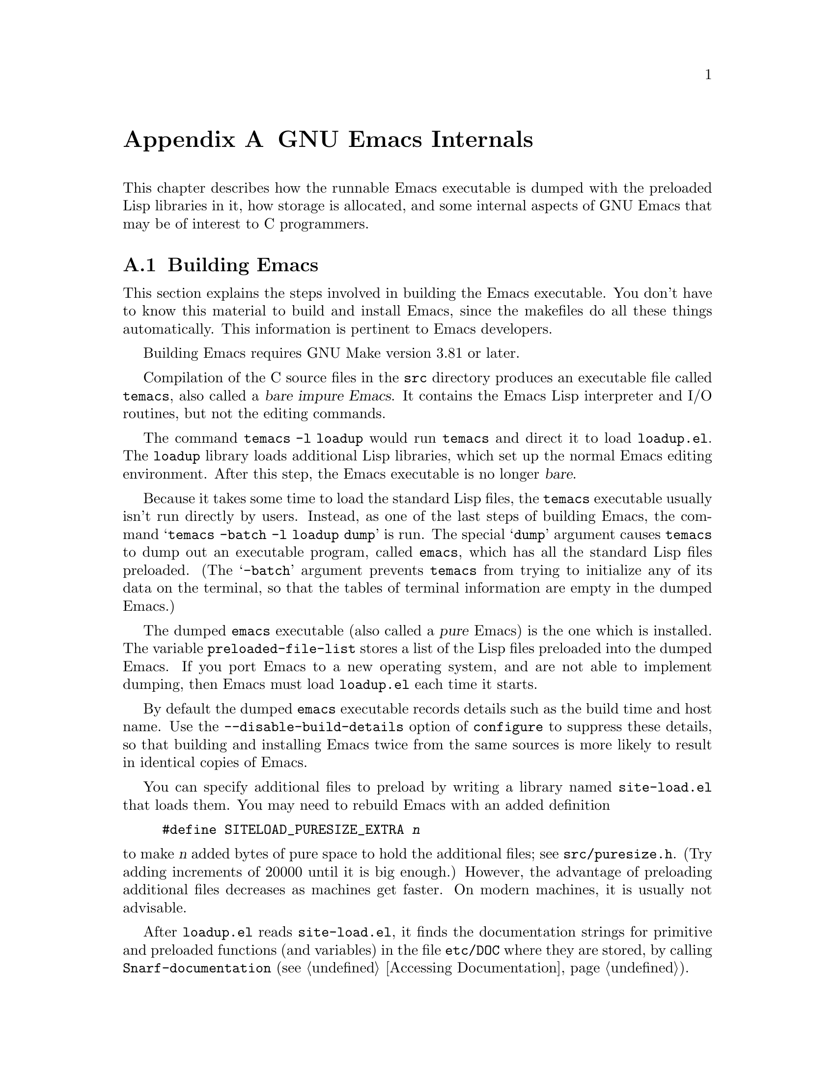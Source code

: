 @c -*-texinfo-*-
@c This is part of the GNU Emacs Lisp Reference Manual.
@c Copyright (C) 1990-1993, 1998-1999, 2001-2018 Free Software
@c Foundation, Inc.
@c See the file elisp.texi for copying conditions.
@node GNU Emacs Internals
@appendix GNU Emacs Internals

This chapter describes how the runnable Emacs executable is dumped with
the preloaded Lisp libraries in it, how storage is allocated, and some
internal aspects of GNU Emacs that may be of interest to C programmers.

@menu
* Building Emacs::      How the dumped Emacs is made.
* Pure Storage::        Kludge to make preloaded Lisp functions shareable.
* Garbage Collection::  Reclaiming space for Lisp objects no longer used.
* Stack-allocated Objects::    Temporary conses and strings on C stack.
* Memory Usage::        Info about total size of Lisp objects made so far.
* C Dialect::           What C variant Emacs is written in.
* Writing Emacs Primitives::   Writing C code for Emacs.
* Object Internals::    Data formats of buffers, windows, processes.
* C Integer Types::     How C integer types are used inside Emacs.
@end menu

@node Building Emacs
@section Building Emacs
@cindex building Emacs
@pindex temacs

  This section explains the steps involved in building the Emacs
executable.  You don't have to know this material to build and install
Emacs, since the makefiles do all these things automatically.  This
information is pertinent to Emacs developers.

  Building Emacs requires GNU Make version 3.81 or later.

  Compilation of the C source files in the @file{src} directory
produces an executable file called @file{temacs}, also called a
@dfn{bare impure Emacs}.  It contains the Emacs Lisp interpreter and
I/O routines, but not the editing commands.

@cindex @file{loadup.el}
  The command @w{@command{temacs -l loadup}} would run @file{temacs}
and direct it to load @file{loadup.el}.  The @code{loadup} library
loads additional Lisp libraries, which set up the normal Emacs editing
environment.  After this step, the Emacs executable is no longer
@dfn{bare}.

@cindex dumping Emacs
  Because it takes some time to load the standard Lisp files, the
@file{temacs} executable usually isn't run directly by users.
Instead, as one of the last steps of building Emacs, the command
@samp{temacs -batch -l loadup dump} is run.  The special @samp{dump}
argument causes @command{temacs} to dump out an executable program,
called @file{emacs}, which has all the standard Lisp files preloaded.
(The @samp{-batch} argument prevents @file{temacs} from trying to
initialize any of its data on the terminal, so that the tables of
terminal information are empty in the dumped Emacs.)

@cindex preloaded Lisp files
@vindex preloaded-file-list
  The dumped @file{emacs} executable (also called a @dfn{pure} Emacs)
is the one which is installed.  The variable
@code{preloaded-file-list} stores a list of the Lisp files preloaded
into the dumped Emacs.  If you port Emacs to a new operating system,
and are not able to implement dumping, then Emacs must load
@file{loadup.el} each time it starts.

@cindex build details
@cindex deterministic build
@cindex @option{--disable-build-details} option to @command{configure}
  By default the dumped @file{emacs} executable records details such
as the build time and host name.  Use the
@option{--disable-build-details} option of @command{configure} to
suppress these details, so that building and installing Emacs twice
from the same sources is more likely to result in identical copies of
Emacs.

@cindex @file{site-load.el}
  You can specify additional files to preload by writing a library named
@file{site-load.el} that loads them.  You may need to rebuild Emacs
with an added definition

@example
#define SITELOAD_PURESIZE_EXTRA @var{n}
@end example

@noindent
to make @var{n} added bytes of pure space to hold the additional files;
see @file{src/puresize.h}.
(Try adding increments of 20000 until it is big enough.)  However, the
advantage of preloading additional files decreases as machines get
faster.  On modern machines, it is usually not advisable.

  After @file{loadup.el} reads @file{site-load.el}, it finds the
documentation strings for primitive and preloaded functions (and
variables) in the file @file{etc/DOC} where they are stored, by
calling @code{Snarf-documentation} (@pxref{Definition of
Snarf-documentation,, Accessing Documentation}).

@cindex @file{site-init.el}
@cindex preloading additional functions and variables
  You can specify other Lisp expressions to execute just before dumping
by putting them in a library named @file{site-init.el}.  This file is
executed after the documentation strings are found.

  If you want to preload function or variable definitions, there are
three ways you can do this and make their documentation strings
accessible when you subsequently run Emacs:

@itemize @bullet
@item
Arrange to scan these files when producing the @file{etc/DOC} file,
and load them with @file{site-load.el}.

@item
Load the files with @file{site-init.el}, then copy the files into the
installation directory for Lisp files when you install Emacs.

@item
Specify a @code{nil} value for @code{byte-compile-dynamic-docstrings}
as a local variable in each of these files, and load them with either
@file{site-load.el} or @file{site-init.el}.  (This method has the
drawback that the documentation strings take up space in Emacs all the
time.)
@end itemize

@cindex change @code{load-path} at configure time
@cindex @option{--enable-locallisppath} option to @command{configure}
  It is not advisable to put anything in @file{site-load.el} or
@file{site-init.el} that would alter any of the features that users
expect in an ordinary unmodified Emacs.  If you feel you must override
normal features for your site, do it with @file{default.el}, so that
users can override your changes if they wish.  @xref{Startup Summary}.
Note that if either @file{site-load.el} or @file{site-init.el} changes
@code{load-path}, the changes will be lost after dumping.
@xref{Library Search}.  To make a permanent change to
@code{load-path}, use the @option{--enable-locallisppath} option
of @command{configure}.

  In a package that can be preloaded, it is sometimes necessary (or
useful) to delay certain evaluations until Emacs subsequently starts
up.  The vast majority of such cases relate to the values of
customizable variables.  For example, @code{tutorial-directory} is a
variable defined in @file{startup.el}, which is preloaded.  The default
value is set based on @code{data-directory}.  The variable needs to
access the value of @code{data-directory} when Emacs starts, not when
it is dumped, because the Emacs executable has probably been installed
in a different location since it was dumped.

@defun custom-initialize-delay symbol value
This function delays the initialization of @var{symbol} to the next
Emacs start.  You normally use this function by specifying it as the
@code{:initialize} property of a customizable variable.  (The argument
@var{value} is unused, and is provided only for compatibility with the
form Custom expects.)
@end defun

In the unlikely event that you need a more general functionality than
@code{custom-initialize-delay} provides, you can use
@code{before-init-hook} (@pxref{Startup Summary}).

@defun dump-emacs to-file from-file
@cindex unexec
This function dumps the current state of Emacs into an executable file
@var{to-file}.  It takes symbols from @var{from-file} (this is normally
the executable file @file{temacs}).

If you want to use this function in an Emacs that was already dumped,
you must run Emacs with @samp{-batch}.
@end defun

@node Pure Storage
@section Pure Storage
@cindex pure storage

  Emacs Lisp uses two kinds of storage for user-created Lisp objects:
@dfn{normal storage} and @dfn{pure storage}.  Normal storage is where
all the new data created during an Emacs session are kept
(@pxref{Garbage Collection}).  Pure storage is used for certain data
in the preloaded standard Lisp files---data that should never change
during actual use of Emacs.

  Pure storage is allocated only while @command{temacs} is loading the
standard preloaded Lisp libraries.  In the file @file{emacs}, it is
marked as read-only (on operating systems that permit this), so that
the memory space can be shared by all the Emacs jobs running on the
machine at once.  Pure storage is not expandable; a fixed amount is
allocated when Emacs is compiled, and if that is not sufficient for
the preloaded libraries, @file{temacs} allocates dynamic memory for
the part that didn't fit.  The resulting image will work, but garbage
collection (@pxref{Garbage Collection}) is disabled in this situation,
causing a memory leak.  Such an overflow normally won't happen unless
you try to preload additional libraries or add features to the
standard ones.  Emacs will display a warning about the overflow when
it starts.  If this happens, you should increase the compilation
parameter @code{SYSTEM_PURESIZE_EXTRA} in the file
@file{src/puresize.h} and rebuild Emacs.

@defun purecopy object
This function makes a copy in pure storage of @var{object}, and returns
it.  It copies a string by simply making a new string with the same
characters, but without text properties, in pure storage.  It
recursively copies the contents of vectors and cons cells.  It does
not make copies of other objects such as symbols, but just returns
them unchanged.  It signals an error if asked to copy markers.

This function is a no-op except while Emacs is being built and dumped;
it is usually called only in preloaded Lisp files.
@end defun

@defvar pure-bytes-used
The value of this variable is the number of bytes of pure storage
allocated so far.  Typically, in a dumped Emacs, this number is very
close to the total amount of pure storage available---if it were not,
we would preallocate less.
@end defvar

@defvar purify-flag
This variable determines whether @code{defun} should make a copy of the
function definition in pure storage.  If it is non-@code{nil}, then the
function definition is copied into pure storage.

This flag is @code{t} while loading all of the basic functions for
building Emacs initially (allowing those functions to be shareable and
non-collectible).  Dumping Emacs as an executable always writes
@code{nil} in this variable, regardless of the value it actually has
before and after dumping.

You should not change this flag in a running Emacs.
@end defvar

@node Garbage Collection
@section Garbage Collection

@cindex memory allocation
  When a program creates a list or the user defines a new function
(such as by loading a library), that data is placed in normal storage.
If normal storage runs low, then Emacs asks the operating system to
allocate more memory.  Different types of Lisp objects, such as
symbols, cons cells, small vectors, markers, etc., are segregated in
distinct blocks in memory.  (Large vectors, long strings, buffers and
certain other editing types, which are fairly large, are allocated in
individual blocks, one per object; small strings are packed into blocks
of 8k bytes, and small vectors are packed into blocks of 4k bytes).

@cindex vector-like objects, storage
@cindex storage of vector-like Lisp objects
  Beyond the basic vector, a lot of objects like window, buffer, and
frame are managed as if they were vectors.  The corresponding C data
structures include the @code{union vectorlike_header} field whose
@code{size} member contains the subtype enumerated by @code{enum pvec_type}
and an information about how many @code{Lisp_Object} fields this structure
contains and what the size of the rest data is.  This information is
needed to calculate the memory footprint of an object, and used
by the vector allocation code while iterating over the vector blocks.

@cindex garbage collection
  It is quite common to use some storage for a while, then release it
by (for example) killing a buffer or deleting the last pointer to an
object.  Emacs provides a @dfn{garbage collector} to reclaim this
abandoned storage.  The garbage collector operates by finding and
marking all Lisp objects that are still accessible to Lisp programs.
To begin with, it assumes all the symbols, their values and associated
function definitions, and any data presently on the stack, are
accessible.  Any objects that can be reached indirectly through other
accessible objects are also accessible.

  When marking is finished, all objects still unmarked are garbage.  No
matter what the Lisp program or the user does, it is impossible to refer
to them, since there is no longer a way to reach them.  Their space
might as well be reused, since no one will miss them.  The second
(sweep) phase of the garbage collector arranges to reuse them.

@c ??? Maybe add something describing weak hash tables here?

@cindex free list
  The sweep phase puts unused cons cells onto a @dfn{free list}
for future allocation; likewise for symbols and markers.  It compacts
the accessible strings so they occupy fewer 8k blocks; then it frees the
other 8k blocks.  Unreachable vectors from vector blocks are coalesced
to create largest possible free areas; if a free area spans a complete
4k block, that block is freed.  Otherwise, the free area is recorded
in a free list array, where each entry corresponds to a free list
of areas of the same size.  Large vectors, buffers, and other large
objects are allocated and freed individually.

@cindex CL note---allocate more storage
@quotation
@b{Common Lisp note:} Unlike other Lisps, GNU Emacs Lisp does not
call the garbage collector when the free list is empty.  Instead, it
simply requests the operating system to allocate more storage, and
processing continues until @code{gc-cons-threshold} bytes have been
used.

This means that you can make sure that the garbage collector will not
run during a certain portion of a Lisp program by calling the garbage
collector explicitly just before it (provided that portion of the
program does not use so much space as to force a second garbage
collection).
@end quotation

@deffn Command garbage-collect
This command runs a garbage collection, and returns information on
the amount of space in use.  (Garbage collection can also occur
spontaneously if you use more than @code{gc-cons-threshold} bytes of
Lisp data since the previous garbage collection.)

@code{garbage-collect} returns a list with information on amount of space in
use, where each entry has the form @samp{(@var{name} @var{size} @var{used})}
or @samp{(@var{name} @var{size} @var{used} @var{free})}.  In the entry,
@var{name} is a symbol describing the kind of objects this entry represents,
@var{size} is the number of bytes used by each one, @var{used} is the number
of those objects that were found live in the heap, and optional @var{free} is
the number of those objects that are not live but that Emacs keeps around for
future allocations.  So an overall result is:

@example
((@code{conses} @var{cons-size} @var{used-conses} @var{free-conses})
 (@code{symbols} @var{symbol-size} @var{used-symbols} @var{free-symbols})
 (@code{miscs} @var{misc-size} @var{used-miscs} @var{free-miscs})
 (@code{strings} @var{string-size} @var{used-strings} @var{free-strings})
 (@code{string-bytes} @var{byte-size} @var{used-bytes})
 (@code{vectors} @var{vector-size} @var{used-vectors})
 (@code{vector-slots} @var{slot-size} @var{used-slots} @var{free-slots})
 (@code{floats} @var{float-size} @var{used-floats} @var{free-floats})
 (@code{intervals} @var{interval-size} @var{used-intervals} @var{free-intervals})
 (@code{buffers} @var{buffer-size} @var{used-buffers})
 (@code{heap} @var{unit-size} @var{total-size} @var{free-size}))
@end example

Here is an example:

@example
(garbage-collect)
      @result{} ((conses 16 49126 8058) (symbols 48 14607 0)
                 (miscs 40 34 56) (strings 32 2942 2607)
                 (string-bytes 1 78607) (vectors 16 7247)
                 (vector-slots 8 341609 29474) (floats 8 71 102)
                 (intervals 56 27 26) (buffers 944 8)
                 (heap 1024 11715 2678))
@end example

Below is a table explaining each element.  Note that last @code{heap} entry
is optional and present only if an underlying @code{malloc} implementation
provides @code{mallinfo} function.

@table @var
@item cons-size
Internal size of a cons cell, i.e., @code{sizeof (struct Lisp_Cons)}.

@item used-conses
The number of cons cells in use.

@item free-conses
The number of cons cells for which space has been obtained from
the operating system, but that are not currently being used.

@item symbol-size
Internal size of a symbol, i.e., @code{sizeof (struct Lisp_Symbol)}.

@item used-symbols
The number of symbols in use.

@item free-symbols
The number of symbols for which space has been obtained from
the operating system, but that are not currently being used.

@item misc-size
Internal size of a miscellaneous entity, i.e.,
@code{sizeof (union Lisp_Misc)}, which is a size of the
largest type enumerated in @code{enum Lisp_Misc_Type}.

@item used-miscs
The number of miscellaneous objects in use.  These include markers
and overlays, plus certain objects not visible to users.

@item free-miscs
The number of miscellaneous objects for which space has been obtained
from the operating system, but that are not currently being used.

@item string-size
Internal size of a string header, i.e., @code{sizeof (struct Lisp_String)}.

@item used-strings
The number of string headers in use.

@item free-strings
The number of string headers for which space has been obtained
from the operating system, but that are not currently being used.

@item byte-size
This is used for convenience and equals to @code{sizeof (char)}.

@item used-bytes
The total size of all string data in bytes.

@item vector-size
Internal size of a vector header, i.e., @code{sizeof (struct Lisp_Vector)}.

@item used-vectors
The number of vector headers allocated from the vector blocks.

@item slot-size
Internal size of a vector slot, always equal to @code{sizeof (Lisp_Object)}.

@item used-slots
The number of slots in all used vectors.

@item free-slots
The number of free slots in all vector blocks.

@item float-size
Internal size of a float object, i.e., @code{sizeof (struct Lisp_Float)}.
(Do not confuse it with the native platform @code{float} or @code{double}.)

@item used-floats
The number of floats in use.

@item free-floats
The number of floats for which space has been obtained from
the operating system, but that are not currently being used.

@item interval-size
Internal size of an interval object, i.e., @code{sizeof (struct interval)}.

@item used-intervals
The number of intervals in use.

@item free-intervals
The number of intervals for which space has been obtained from
the operating system, but that are not currently being used.

@item buffer-size
Internal size of a buffer, i.e., @code{sizeof (struct buffer)}.
(Do not confuse with the value returned by @code{buffer-size} function.)

@item used-buffers
The number of buffer objects in use.  This includes killed buffers
invisible to users, i.e., all buffers in @code{all_buffers} list.

@item unit-size
The unit of heap space measurement, always equal to 1024 bytes.

@item total-size
Total heap size, in @var{unit-size} units.

@item free-size
Heap space which is not currently used, in @var{unit-size} units.
@end table

If there was overflow in pure space (@pxref{Pure Storage}),
@code{garbage-collect} returns @code{nil}, because a real garbage
collection cannot be done.
@end deffn

@defopt garbage-collection-messages
If this variable is non-@code{nil}, Emacs displays a message at the
beginning and end of garbage collection.  The default value is
@code{nil}.
@end defopt

@defvar post-gc-hook
This is a normal hook that is run at the end of garbage collection.
Garbage collection is inhibited while the hook functions run, so be
careful writing them.
@end defvar

@defopt gc-cons-threshold
The value of this variable is the number of bytes of storage that must
be allocated for Lisp objects after one garbage collection in order to
trigger another garbage collection.  You can use the result returned by
@code{garbage-collect} to get an information about size of the particular
object type; space allocated to the contents of buffers does not count.
Note that the subsequent garbage collection does not happen immediately
when the threshold is exhausted, but only the next time the Lisp interpreter
is called.

The initial threshold value is @code{GC_DEFAULT_THRESHOLD}, defined in
@file{alloc.c}.  Since it's defined in @code{word_size} units, the value
is 400,000 for the default 32-bit configuration and 800,000 for the 64-bit
one.  If you specify a larger value, garbage collection will happen less
often.  This reduces the amount of time spent garbage collecting, but
increases total memory use.  You may want to do this when running a program
that creates lots of Lisp data.

You can make collections more frequent by specifying a smaller value, down
to 1/10th of @code{GC_DEFAULT_THRESHOLD}.  A value less than this minimum
will remain in effect only until the subsequent garbage collection, at which
time @code{garbage-collect} will set the threshold back to the minimum.
@end defopt

@defopt gc-cons-percentage
The value of this variable specifies the amount of consing before a
garbage collection occurs, as a fraction of the current heap size.
This criterion and @code{gc-cons-threshold} apply in parallel, and
garbage collection occurs only when both criteria are satisfied.

As the heap size increases, the time to perform a garbage collection
increases.  Thus, it can be desirable to do them less frequently in
proportion.
@end defopt

  The value returned by @code{garbage-collect} describes the amount of
memory used by Lisp data, broken down by data type.  By contrast, the
function @code{memory-limit} provides information on the total amount of
memory Emacs is currently using.

@defun memory-limit
This function returns the address of the last byte Emacs has allocated,
divided by 1024.  We divide the value by 1024 to make sure it fits in a
Lisp integer.

You can use this to get a general idea of how your actions affect the
memory usage.
@end defun

@defvar memory-full
This variable is @code{t} if Emacs is nearly out of memory for Lisp
objects, and @code{nil} otherwise.
@end defvar

@defun memory-use-counts
This returns a list of numbers that count the number of objects
created in this Emacs session.  Each of these counters increments for
a certain kind of object.  See the documentation string for details.
@end defun

@defun memory-info
This functions returns an amount of total system memory and how much
of it is free.  On an unsupported system, the value may be @code{nil}.
@end defun

@defvar gcs-done
This variable contains the total number of garbage collections
done so far in this Emacs session.
@end defvar

@defvar gc-elapsed
This variable contains the total number of seconds of elapsed time
during garbage collection so far in this Emacs session, as a
floating-point number.
@end defvar

@node Stack-allocated Objects
@section Stack-allocated Objects

@cindex stack allocated Lisp objects
@cindex Lisp objects, stack-allocated
  The garbage collector described above is used to manage data visible
from Lisp programs, as well as most of the data internally used by the
Lisp interpreter.  Sometimes it may be useful to allocate temporary
internal objects using the C stack of the interpreter.  This can help
performance, as stack allocation is typically faster than using heap
memory to allocate and the garbage collector to free.  The downside is
that using such objects after they are freed results in undefined
behavior, so uses should be well thought out and carefully debugged by
using the @code{GC_CHECK_MARKED_OBJECTS} feature (see
@file{src/alloc.c}).  In particular, stack-allocated objects should
never be made visible to user Lisp code.

  Currently, cons cells and strings can be allocated this way.  This
is implemented by C macros like @code{AUTO_CONS} and
@code{AUTO_STRING} that define a named @code{Lisp_Object} with block
lifetime.  These objects are not freed by the garbage collector;
instead, they have automatic storage duration, i.e., they are
allocated like local variables and are automatically freed at the end
of execution of the C block that defined the object.

  For performance reasons, stack-allocated strings are limited to
@acronym{ASCII} characters, and many of these strings are immutable,
i.e., calling @code{ASET} on them produces undefined behavior.

@node Memory Usage
@section Memory Usage
@cindex memory usage

  These functions and variables give information about the total amount
of memory allocation that Emacs has done, broken down by data type.
Note the difference between these and the values returned by
@code{garbage-collect}; those count objects that currently exist, but
these count the number or size of all allocations, including those for
objects that have since been freed.

@defvar cons-cells-consed
The total number of cons cells that have been allocated so far
in this Emacs session.
@end defvar

@defvar floats-consed
The total number of floats that have been allocated so far
in this Emacs session.
@end defvar

@defvar vector-cells-consed
The total number of vector cells that have been allocated so far
in this Emacs session.
@end defvar

@defvar symbols-consed
The total number of symbols that have been allocated so far
in this Emacs session.
@end defvar

@defvar string-chars-consed
The total number of string characters that have been allocated so far
in this session.
@end defvar

@defvar misc-objects-consed
The total number of miscellaneous objects that have been allocated so
far in this session.  These include markers and overlays, plus
certain objects not visible to users.
@end defvar

@defvar intervals-consed
The total number of intervals that have been allocated so far
in this Emacs session.
@end defvar

@defvar strings-consed
The total number of strings that have been allocated so far in this
Emacs session.
@end defvar

@node C Dialect
@section C Dialect
@cindex C programming language

The C part of Emacs is portable to C99 or later: C11-specific features such
as @samp{<stdalign.h>} and @samp{_Noreturn} are not used without a check,
typically at configuration time, and the Emacs build procedure
provides a substitute implementation if necessary.  Some C11 features,
such as anonymous structures and unions, are too difficult to emulate,
so they are avoided entirely.

At some point in the future the base C dialect will no doubt change to C11.

@node Writing Emacs Primitives
@section Writing Emacs Primitives
@cindex primitive function internals
@cindex writing Emacs primitives

  Lisp primitives are Lisp functions implemented in C@.  The details of
interfacing the C function so that Lisp can call it are handled by a few
C macros.  The only way to really understand how to write new C code is
to read the source, but we can explain some things here.

  An example of a special form is the definition of @code{or}, from
@file{eval.c}.  (An ordinary function would have the same general
appearance.)

@smallexample
@group
DEFUN ("or", For, Sor, 0, UNEVALLED, 0,
  doc: /* Eval args until one of them yields non-nil, then return
that value.
The remaining args are not evalled at all.
If all args return nil, return nil.
@end group
@group
usage: (or CONDITIONS...)  */)
  (Lisp_Object args)
@{
  Lisp_Object val = Qnil;
@end group

@group
  while (CONSP (args))
    @{
      val = eval_sub (XCAR (args));
      if (!NILP (val))
        break;
      args = XCDR (args);
      maybe_quit ();
    @}
@end group

@group
  return val;
@}
@end group
@end smallexample

@cindex @code{DEFUN}, C macro to define Lisp primitives
  Let's start with a precise explanation of the arguments to the
@code{DEFUN} macro.  Here is a template for them:

@example
DEFUN (@var{lname}, @var{fname}, @var{sname}, @var{min}, @var{max}, @var{interactive}, @var{doc})
@end example

@table @var
@item lname
This is the name of the Lisp symbol to define as the function name; in
the example above, it is @code{or}.

@item fname
This is the C function name for this function.  This is the name that
is used in C code for calling the function.  The name is, by
convention, @samp{F} prepended to the Lisp name, with all dashes
(@samp{-}) in the Lisp name changed to underscores.  Thus, to call
this function from C code, call @code{For}.

@item sname
This is a C variable name to use for a structure that holds the data for
the subr object that represents the function in Lisp.  This structure
conveys the Lisp symbol name to the initialization routine that will
create the symbol and store the subr object as its definition.  By
convention, this name is always @var{fname} with @samp{F} replaced with
@samp{S}.

@item min
This is the minimum number of arguments that the function requires.  The
function @code{or} allows a minimum of zero arguments.

@item max
This is the maximum number of arguments that the function accepts, if
there is a fixed maximum.  Alternatively, it can be @code{UNEVALLED},
indicating a special form that receives unevaluated arguments, or
@code{MANY}, indicating an unlimited number of evaluated arguments (the
equivalent of @code{&rest}).  Both @code{UNEVALLED} and @code{MANY} are
macros.  If @var{max} is a number, it must be more than @var{min} but
less than 8.

@cindex interactive specification in primitives
@item interactive
This is an interactive specification, a string such as might be used
as the argument of @code{interactive} in a Lisp function.  In the case
of @code{or}, it is 0 (a null pointer), indicating that @code{or}
cannot be called interactively.  A value of @code{""} indicates a
function that should receive no arguments when called interactively.
If the value begins with a @samp{"(}, the string is evaluated as a
Lisp form.  For example:

@example
@group
DEFUN ("foo", Ffoo, Sfoo, 0, UNEVALLED, 0
       "(list (read-char-by-name \"Insert character: \")\
              (prefix-numeric-value current-prefix-arg)\
              t))",
  doc: /* @dots{} */)
@end group
@end example

@item doc
This is the documentation string.  It uses C comment syntax rather
than C string syntax because comment syntax requires nothing special
to include multiple lines.  The @samp{doc:} identifies the comment
that follows as the documentation string.  The @samp{/*} and @samp{*/}
delimiters that begin and end the comment are not part of the
documentation string.

If the last line of the documentation string begins with the keyword
@samp{usage:}, the rest of the line is treated as the argument list
for documentation purposes.  This way, you can use different argument
names in the documentation string from the ones used in the C code.
@samp{usage:} is required if the function has an unlimited number of
arguments.

All the usual rules for documentation strings in Lisp code
(@pxref{Documentation Tips}) apply to C code documentation strings
too.

The documentation string can be followed by a list of C function
attributes for the C function that implements the primitive, like
this:

@example
@group
DEFUN ("bar", Fbar, Sbar, 0, UNEVALLED, 0
  doc: /* @dots{} */
  attributes: @var{attr1} @var{attr2} @dots{})
@end group
@end example

@noindent
You can specify more than a single attribute, one after the other.
Currently, only the following attributes are recognized:

@table @code
@item noreturn
Declares the C function as one that never returns.  This corresponds
to the C11 keyword @code{_Noreturn} and to @w{@code{__attribute__
((__noreturn__))}} attribute of GCC (@pxref{Function Attributes,,,
gcc, Using the GNU Compiler Collection}).

@item const
Declares that the function does not examine any values except its
arguments, and has no effects except the return value.  This
corresponds to @w{@code{__attribute__ ((__const__))}} attribute of
GCC.

@item noinline
This corresponds to @w{@code{__attribute__ ((__noinline__))}}
attribute of GCC, which prevents the function from being considered
for inlining.  This might be needed, e.g., to countermand effects of
link-time optimizations on stack-based variables.
@end table

@end table

  After the call to the @code{DEFUN} macro, you must write the
argument list for the C function, including the types for the
arguments.  If the primitive accepts a fixed maximum number of Lisp
arguments, there must be one C argument for each Lisp argument, and
each argument must be of type @code{Lisp_Object}.  (Various macros and
functions for creating values of type @code{Lisp_Object} are declared
in the file @file{lisp.h}.)  If the primitive has no upper limit on
the number of Lisp arguments, it must have exactly two C arguments:
the first is the number of Lisp arguments, and the second is the
address of a block containing their values.  These have types
@code{int} and @w{@code{Lisp_Object *}} respectively.  Since
@code{Lisp_Object} can hold any Lisp object of any data type, you
can determine the actual data type only at run time; so if you want
a primitive to accept only a certain type of argument, you must check
the type explicitly using a suitable predicate (@pxref{Type Predicates}).
@cindex type checking internals

@cindex garbage collection protection
@cindex protect C variables from garbage collection
  Within the function @code{For} itself, the local variable
@code{args} refers to objects controlled by Emacs's stack-marking
garbage collector.  Although the garbage collector does not reclaim
objects reachable from C @code{Lisp_Object} stack variables, it may
move non-object components of an object, such as string contents; so
functions that access non-object components must take care to refetch
their addresses after performing Lisp evaluation.  Lisp evaluation can
occur via calls to @code{eval_sub} or @code{Feval}, either directly or
indirectly.

@cindex @code{maybe_quit}, use in Lisp primitives
  Note the call to @code{maybe_quit} inside the loop: this function
checks whether the user pressed @kbd{C-g}, and if so, aborts the
processing.  You should do that in any loop that can potentially
require a large number of iterations; in this case, the list of
arguments could be very long.  This increases Emacs responsiveness and
improves user experience.

  You must not use C initializers for static or global variables unless
the variables are never written once Emacs is dumped.  These variables
with initializers are allocated in an area of memory that becomes
read-only (on certain operating systems) as a result of dumping Emacs.
@xref{Pure Storage}.

@cindex @code{defsubr}, Lisp symbol for a primitive
  Defining the C function is not enough to make a Lisp primitive
available; you must also create the Lisp symbol for the primitive and
store a suitable subr object in its function cell.  The code looks like
this:

@example
defsubr (&@var{sname});
@end example

@noindent
Here @var{sname} is the name you used as the third argument to @code{DEFUN}.

  If you add a new primitive to a file that already has Lisp primitives
defined in it, find the function (near the end of the file) named
@code{syms_of_@var{something}}, and add the call to @code{defsubr}
there.  If the file doesn't have this function, or if you create a new
file, add to it a @code{syms_of_@var{filename}} (e.g.,
@code{syms_of_myfile}).  Then find the spot in @file{emacs.c} where all
of these functions are called, and add a call to
@code{syms_of_@var{filename}} there.

@anchor{Defining Lisp variables in C}
@vindex byte-boolean-vars
@cindex defining Lisp variables in C
@cindex @code{DEFVAR_INT}, @code{DEFVAR_LISP}, @code{DEFVAR_BOOL}
  The function @code{syms_of_@var{filename}} is also the place to define
any C variables that are to be visible as Lisp variables.
@code{DEFVAR_LISP} makes a C variable of type @code{Lisp_Object} visible
in Lisp.  @code{DEFVAR_INT} makes a C variable of type @code{int}
visible in Lisp with a value that is always an integer.
@code{DEFVAR_BOOL} makes a C variable of type @code{int} visible in Lisp
with a value that is either @code{t} or @code{nil}.  Note that variables
defined with @code{DEFVAR_BOOL} are automatically added to the list
@code{byte-boolean-vars} used by the byte compiler.

@cindex defining customization variables in C
  If you want to make a Lisp variable that is defined in C behave
like one declared with @code{defcustom}, add an appropriate entry to
@file{cus-start.el}.

@cindex @code{staticpro}, protection from GC
  If you define a file-scope C variable of type @code{Lisp_Object},
you must protect it from garbage-collection by calling @code{staticpro}
in @code{syms_of_@var{filename}}, like this:

@example
staticpro (&@var{variable});
@end example

  Here is another example function, with more complicated arguments.
This comes from the code in @file{window.c}, and it demonstrates the use
of macros and functions to manipulate Lisp objects.

@smallexample
@group
DEFUN ("coordinates-in-window-p", Fcoordinates_in_window_p,
  Scoordinates_in_window_p, 2, 2, 0,
  doc: /* Return non-nil if COORDINATES are in WINDOW.
  ...
@end group
@group
  or `right-margin' is returned.  */)
  (register Lisp_Object coordinates, Lisp_Object window)
@{
  struct window *w;
  struct frame *f;
  int x, y;
  Lisp_Object lx, ly;
@end group

@group
  CHECK_LIVE_WINDOW (window);
  w = XWINDOW (window);
  f = XFRAME (w->frame);
  CHECK_CONS (coordinates);
  lx = Fcar (coordinates);
  ly = Fcdr (coordinates);
  CHECK_NUMBER_OR_FLOAT (lx);
  CHECK_NUMBER_OR_FLOAT (ly);
  x = FRAME_PIXEL_X_FROM_CANON_X (f, lx) + FRAME_INTERNAL_BORDER_WIDTH(f);
  y = FRAME_PIXEL_Y_FROM_CANON_Y (f, ly) + FRAME_INTERNAL_BORDER_WIDTH(f);
@end group

@group
  switch (coordinates_in_window (w, x, y))
    @{
    case ON_NOTHING:            /* NOT in window at all.  */
      return Qnil;
@end group

    ...

@group
    case ON_MODE_LINE:          /* In mode line of window.  */
      return Qmode_line;
@end group

    ...

@group
    case ON_SCROLL_BAR:         /* On scroll-bar of window.  */
      /* Historically we are supposed to return nil in this case.  */
      return Qnil;
@end group

@group
    default:
      abort ();
    @}
@}
@end group
@end smallexample

  Note that C code cannot call functions by name unless they are defined
in C@.  The way to call a function written in Lisp is to use
@code{Ffuncall}, which embodies the Lisp function @code{funcall}.  Since
the Lisp function @code{funcall} accepts an unlimited number of
arguments, in C it takes two: the number of Lisp-level arguments, and a
one-dimensional array containing their values.  The first Lisp-level
argument is the Lisp function to call, and the rest are the arguments to
pass to it.

  The C functions @code{call0}, @code{call1}, @code{call2}, and so on,
provide handy ways to call a Lisp function conveniently with a fixed
number of arguments.  They work by calling @code{Ffuncall}.

  @file{eval.c} is a very good file to look through for examples;
@file{lisp.h} contains the definitions for some important macros and
functions.

  If you define a function which is side-effect free, update the code
in @file{byte-opt.el} that binds @code{side-effect-free-fns} and
@code{side-effect-and-error-free-fns} so that the compiler optimizer
knows about it.

@node Object Internals
@section Object Internals
@cindex object internals

  Emacs Lisp provides a rich set of the data types.  Some of them, like cons
cells, integers and strings, are common to nearly all Lisp dialects.  Some
others, like markers and buffers, are quite special and needed to provide
the basic support to write editor commands in Lisp.  To implement such
a variety of object types and provide an efficient way to pass objects between
the subsystems of an interpreter, there is a set of C data structures and
a special type to represent the pointers to all of them, which is known as
@dfn{tagged pointer}.

  In C, the tagged pointer is an object of type @code{Lisp_Object}.  Any
initialized variable of such a type always holds the value of one of the
following basic data types: integer, symbol, string, cons cell, float,
vectorlike or miscellaneous object.  Each of these data types has the
corresponding tag value.  All tags are enumerated by @code{enum Lisp_Type}
and placed into a 3-bit bitfield of the @code{Lisp_Object}.  The rest of the
bits is the value itself.  Integers are immediate, i.e., directly
represented by those @dfn{value bits}, and all other objects are represented
by the C pointers to a corresponding object allocated from the heap.  Width
of the @code{Lisp_Object} is platform- and configuration-dependent: usually
it's equal to the width of an underlying platform pointer (i.e., 32-bit on
a 32-bit machine and 64-bit on a 64-bit one), but also there is a special
configuration where @code{Lisp_Object} is 64-bit but all pointers are 32-bit.
The latter trick was designed to overcome the limited range of values for
Lisp integers on a 32-bit system by using 64-bit @code{long long} type for
@code{Lisp_Object}.

  The following C data structures are defined in @file{lisp.h} to represent
the basic data types beyond integers:

@table @code
@item struct Lisp_Cons
Cons cell, an object used to construct lists.

@item struct Lisp_String
String, the basic object to represent a sequence of characters.

@item struct Lisp_Vector
Array, a fixed-size set of Lisp objects which may be accessed by an index.

@item struct Lisp_Symbol
Symbol, the unique-named entity commonly used as an identifier.

@item struct Lisp_Float
Floating-point value.

@item union Lisp_Misc
Miscellaneous kinds of objects which don't fit into any of the above.
@end table

  These types are the first-class citizens of an internal type system.
Since the tag space is limited, all other types are the subtypes of either
@code{Lisp_Vectorlike} or @code{Lisp_Misc}.  Vector subtypes are enumerated
by @code{enum pvec_type}, and nearly all complex objects like windows, buffers,
frames, and processes fall into this category.  The rest of special types,
including markers and overlays, are enumerated by @code{enum Lisp_Misc_Type}
and form the set of subtypes of @code{Lisp_Misc}.

  Below there is a description of a few subtypes of @code{Lisp_Vectorlike}.
Buffer object represents the text to display and edit.  Window is the part
of display structure which shows the buffer or used as a container to
recursively place other windows on the same frame.  (Do not confuse Emacs Lisp
window object with the window as an entity managed by the user interface
system like X; in Emacs terminology, the latter is called frame.)  Finally,
process object is used to manage the subprocesses.

@menu
* Buffer Internals::    Components of a buffer structure.
* Window Internals::    Components of a window structure.
* Process Internals::   Components of a process structure.
@end menu

@node Buffer Internals
@subsection Buffer Internals
@cindex internals, of buffer
@cindex buffer internals

  Two structures (see @file{buffer.h}) are used to represent buffers
in C@.  The @code{buffer_text} structure contains fields describing the
text of a buffer; the @code{buffer} structure holds other fields.  In
the case of indirect buffers, two or more @code{buffer} structures
reference the same @code{buffer_text} structure.

Here are some of the fields in @code{struct buffer_text}:

@table @code
@item beg
The address of the buffer contents.

@item gpt
@itemx gpt_byte
The character and byte positions of the buffer gap.  @xref{Buffer
Gap}.

@item z
@itemx z_byte
The character and byte positions of the end of the buffer text.

@item gap_size
The size of buffer's gap.  @xref{Buffer Gap}.

@item modiff
@itemx save_modiff
@itemx chars_modiff
@itemx overlay_modiff
These fields count the number of buffer-modification events performed
in this buffer.  @code{modiff} is incremented after each
buffer-modification event, and is never otherwise changed;
@code{save_modiff} contains the value of @code{modiff} the last time
the buffer was visited or saved; @code{chars_modiff} counts only
modifications to the characters in the buffer, ignoring all other
kinds of changes; and @code{overlay_modiff} counts only modifications
to the overlays.

@item beg_unchanged
@itemx end_unchanged
The number of characters at the start and end of the text that are
known to be unchanged since the last complete redisplay.

@item unchanged_modified
@itemx overlay_unchanged_modified
The values of @code{modiff} and @code{overlay_modiff}, respectively,
after the last complete redisplay.  If their current values match
@code{modiff} or @code{overlay_modiff}, that means
@code{beg_unchanged} and @code{end_unchanged} contain no useful
information.

@item markers
The markers that refer to this buffer.  This is actually a single
marker, and successive elements in its marker @code{chain} are the other
markers referring to this buffer text.

@item intervals
The interval tree which records the text properties of this buffer.
@end table

Some of the fields of @code{struct buffer} are:

@table @code
@item header
A header of type @code{union vectorlike_header} is common to all
vectorlike objects.

@item own_text
A @code{struct buffer_text} structure that ordinarily holds the buffer
contents.  In indirect buffers, this field is not used.

@item text
A pointer to the @code{buffer_text} structure for this buffer.  In an
ordinary buffer, this is the @code{own_text} field above.  In an
indirect buffer, this is the @code{own_text} field of the base buffer.

@item next
A pointer to the next buffer, in the chain of all buffers, including
killed buffers.  This chain is used only for allocation and garbage
collection, in order to collect killed buffers properly.

@item pt
@itemx pt_byte
The character and byte positions of point in a buffer.

@item begv
@itemx begv_byte
The character and byte positions of the beginning of the accessible
range of text in the buffer.

@item zv
@itemx zv_byte
The character and byte positions of the end of the accessible range of
text in the buffer.

@item base_buffer
In an indirect buffer, this points to the base buffer.  In an ordinary
buffer, it is null.

@item local_flags
This field contains flags indicating that certain variables are local
in this buffer.  Such variables are declared in the C code using
@code{DEFVAR_PER_BUFFER}, and their buffer-local bindings are stored
in fields in the buffer structure itself.  (Some of these fields are
described in this table.)

@item modtime
The modification time of the visited file.  It is set when the file is
written or read.  Before writing the buffer into a file, this field is
compared to the modification time of the file to see if the file has
changed on disk.  @xref{Buffer Modification}.

@item auto_save_modified
The time when the buffer was last auto-saved.

@item last_window_start
The @code{window-start} position in the buffer as of the last time the
buffer was displayed in a window.

@item clip_changed
This flag indicates that narrowing has changed in the buffer.
@xref{Narrowing}.

@item prevent_redisplay_optimizations_p
This flag indicates that redisplay optimizations should not be used to
display this buffer.

@item overlay_center
This field holds the current overlay center position.  @xref{Managing
Overlays}.

@item overlays_before
@itemx overlays_after
These fields hold, respectively, a list of overlays that end at or
before the current overlay center, and a list of overlays that end
after the current overlay center.  @xref{Managing Overlays}.
@code{overlays_before} is sorted in order of decreasing end position,
and @code{overlays_after} is sorted in order of increasing beginning
position.

@c FIXME? the following are now all Lisp_Object BUFFER_INTERNAL_FIELD (foo).

@item name
A Lisp string that names the buffer.  It is guaranteed to be unique.
@xref{Buffer Names}.

@item save_length
The length of the file this buffer is visiting, when last read or
saved.  This and other fields concerned with saving are not kept in
the @code{buffer_text} structure because indirect buffers are never
saved.

@item directory
The directory for expanding relative file names.  This is the value of
the buffer-local variable @code{default-directory} (@pxref{File Name Expansion}).

@item filename
The name of the file visited in this buffer, or @code{nil}.  This is
the value of the buffer-local variable @code{buffer-file-name}
(@pxref{Buffer File Name}).

@item undo_list
@itemx backed_up
@itemx auto_save_file_name
@itemx auto_save_file_format
@itemx read_only
@itemx file_format
@itemx file_truename
@itemx invisibility_spec
@itemx display_count
@itemx display_time
These fields store the values of Lisp variables that are automatically
buffer-local (@pxref{Buffer-Local Variables}), whose corresponding
variable names have the additional prefix @code{buffer-} and have
underscores replaced with dashes.  For instance, @code{undo_list}
stores the value of @code{buffer-undo-list}.

@item mark
The mark for the buffer.  The mark is a marker, hence it is also
included on the list @code{markers}.  @xref{The Mark}.

@item local_var_alist
The association list describing the buffer-local variable bindings of
this buffer, not including the built-in buffer-local bindings that
have special slots in the buffer object.  (Those slots are omitted
from this table.)  @xref{Buffer-Local Variables}.

@item major_mode
Symbol naming the major mode of this buffer, e.g., @code{lisp-mode}.

@item mode_name
Pretty name of the major mode, e.g., @code{"Lisp"}.

@item keymap
@itemx abbrev_table
@itemx syntax_table
@itemx category_table
@itemx display_table
These fields store the buffer's local keymap (@pxref{Keymaps}), abbrev
table (@pxref{Abbrev Tables}), syntax table (@pxref{Syntax Tables}),
category table (@pxref{Categories}), and display table (@pxref{Display
Tables}).

@item downcase_table
@itemx upcase_table
@itemx case_canon_table
These fields store the conversion tables for converting text to lower
case, upper case, and for canonicalizing text for case-fold search.
@xref{Case Tables}.

@item minor_modes
An alist of the minor modes of this buffer.

@item pt_marker
@itemx begv_marker
@itemx zv_marker
These fields are only used in an indirect buffer, or in a buffer that
is the base of an indirect buffer.  Each holds a marker that records
@code{pt}, @code{begv}, and @code{zv} respectively, for this buffer
when the buffer is not current.

@item mode_line_format
@itemx header_line_format
@itemx case_fold_search
@itemx tab_width
@itemx fill_column
@itemx left_margin
@itemx auto_fill_function
@itemx truncate_lines
@itemx word_wrap
@itemx ctl_arrow
@itemx bidi_display_reordering
@itemx bidi_paragraph_direction
@itemx selective_display
@itemx selective_display_ellipses
@itemx overwrite_mode
@itemx abbrev_mode
@itemx mark_active
@itemx enable_multibyte_characters
@itemx buffer_file_coding_system
@itemx cache_long_line_scans
@itemx point_before_scroll
@itemx left_fringe_width
@itemx right_fringe_width
@itemx fringes_outside_margins
@itemx scroll_bar_width
@itemx indicate_empty_lines
@itemx indicate_buffer_boundaries
@itemx fringe_indicator_alist
@itemx fringe_cursor_alist
@itemx scroll_up_aggressively
@itemx scroll_down_aggressively
@itemx cursor_type
@itemx cursor_in_non_selected_windows
These fields store the values of Lisp variables that are automatically
buffer-local (@pxref{Buffer-Local Variables}), whose corresponding
variable names have underscores replaced with dashes.  For instance,
@code{mode_line_format} stores the value of @code{mode-line-format}.

@item last_selected_window
This is the last window that was selected with this buffer in it, or @code{nil}
if that window no longer displays this buffer.
@end table

@node Window Internals
@subsection Window Internals
@cindex internals, of window
@cindex window internals

  The fields of a window (for a complete list, see the definition of
@code{struct window} in @file{window.h}) include:

@table @code
@item frame
The frame that this window is on.

@item mini_p
Non-@code{nil} if this window is a minibuffer window.

@item parent
Internally, Emacs arranges windows in a tree; each group of siblings has
a parent window whose area includes all the siblings.  This field points
to a window's parent.

Parent windows do not display buffers, and play little role in display
except to shape their child windows.  Emacs Lisp programs usually have
no access to the parent windows; they operate on the windows at the
leaves of the tree, which actually display buffers.

@c FIXME: These two slots and the 'buffer' slot below were replaced
@c with a single slot 'contents' on 2013-03-28.  --xfq
@item hchild
@itemx vchild
These fields contain the window's leftmost child and its topmost child
respectively.  @code{hchild} is used if the window is subdivided
horizontally by child windows, and @code{vchild} if it is subdivided
vertically.  In a live window, only one of @code{hchild}, @code{vchild},
and @code{buffer} (q.v.@:) is non-@code{nil}.

@item next
@itemx prev
The next sibling and previous sibling of this window.  @code{next} is
@code{nil} if the window is the right-most or bottom-most in its group;
@code{prev} is @code{nil} if it is the left-most or top-most in its
group.

@item left_col
The left-hand edge of the window, measured in columns, relative to the
leftmost column in the frame (column 0).

@item top_line
The top edge of the window, measured in lines, relative to the topmost
line in the frame (line 0).

@item total_cols
@itemx total_lines
The width and height of the window, measured in columns and lines
respectively.  The width includes the scroll bar and fringes, and/or
the separator line on the right of the window (if any).

@item buffer
The buffer that the window is displaying.

@item start
A marker pointing to the position in the buffer that is the first
character displayed in the window.

@item pointm
@cindex window point internals
This is the value of point in the current buffer when this window is
selected; when it is not selected, it retains its previous value.

@item force_start
If this flag is non-@code{nil}, it says that the window has been
scrolled explicitly by the Lisp program.  This affects what the next
redisplay does if point is off the screen: instead of scrolling the
window to show the text around point, it moves point to a location that
is on the screen.

@item frozen_window_start_p
This field is set temporarily to 1 to indicate to redisplay that
@code{start} of this window should not be changed, even if point
gets invisible.

@item start_at_line_beg
Non-@code{nil} means current value of @code{start} was the beginning of a line
when it was chosen.

@item use_time
This is the last time that the window was selected.  The function
@code{get-lru-window} uses this field.

@item sequence_number
A unique number assigned to this window when it was created.

@item last_modified
The @code{modiff} field of the window's buffer, as of the last time
a redisplay completed in this window.

@item last_overlay_modified
The @code{overlay_modiff} field of the window's buffer, as of the last
time a redisplay completed in this window.

@item last_point
The buffer's value of point, as of the last time a redisplay completed
in this window.

@item last_had_star
A non-@code{nil} value means the window's buffer was modified when the
window was last updated.

@item vertical_scroll_bar
This window's vertical scroll bar.

@item left_margin_cols
@itemx right_margin_cols
The widths of the left and right margins in this window.  A value of
@code{nil} means no margin.

@item left_fringe_width
@itemx right_fringe_width
The widths of the left and right fringes in this window.  A value of
@code{nil} or @code{t} means use the values of the frame.

@item fringes_outside_margins
A non-@code{nil} value means the fringes outside the display margins;
othersize they are between the margin and the text.

@item window_end_pos
This is computed as @code{z} minus the buffer position of the last glyph
in the current matrix of the window.  The value is only valid if
@code{window_end_valid} is not @code{nil}.

@item window_end_bytepos
The byte position corresponding to @code{window_end_pos}.

@item window_end_vpos
The window-relative vertical position of the line containing
@code{window_end_pos}.

@item window_end_valid
This field is set to a non-@code{nil} value if @code{window_end_pos} is truly
valid.  This is @code{nil} if nontrivial redisplay is pre-empted, since in that
case the display that @code{window_end_pos} was computed for did not get
onto the screen.

@item cursor
A structure describing where the cursor is in this window.

@item last_cursor
The value of @code{cursor} as of the last redisplay that finished.

@item phys_cursor
A structure describing where the cursor of this window physically is.

@item phys_cursor_type
@c FIXME What is this?
@c itemx phys_cursor_ascent
@itemx phys_cursor_height
@itemx phys_cursor_width
The type, height, and width of the cursor that was last displayed on
this window.

@item phys_cursor_on_p
This field is non-zero if the cursor is physically on.

@item cursor_off_p
Non-zero means the cursor in this window is logically off.  This is
used for blinking the cursor.

@item last_cursor_off_p
This field contains the value of @code{cursor_off_p} as of the time of
the last redisplay.

@item must_be_updated_p
This is set to 1 during redisplay when this window must be updated.

@item hscroll
This is the number of columns that the display in the window is scrolled
horizontally to the left.  Normally, this is 0.

@item vscroll
Vertical scroll amount, in pixels.  Normally, this is 0.

@item dedicated
Non-@code{nil} if this window is dedicated to its buffer.

@item display_table
The window's display table, or @code{nil} if none is specified for it.

@item update_mode_line
Non-@code{nil} means this window's mode line needs to be updated.

@item base_line_number
The line number of a certain position in the buffer, or @code{nil}.
This is used for displaying the line number of point in the mode line.

@item base_line_pos
The position in the buffer for which the line number is known, or
@code{nil} meaning none is known.  If it is a buffer, don't display
the line number as long as the window shows that buffer.

@item column_number_displayed
The column number currently displayed in this window's mode line, or @code{nil}
if column numbers are not being displayed.

@item current_matrix
@itemx desired_matrix
Glyph matrices describing the current and desired display of this window.
@end table

@node Process Internals
@subsection Process Internals
@cindex internals, of process
@cindex process internals

  The fields of a process (for a complete list, see the definition of
@code{struct Lisp_Process} in @file{process.h}) include:

@table @code
@item name
A string, the name of the process.

@item command
A list containing the command arguments that were used to start this
process.  For a network or serial process, it is @code{nil} if the
process is running or @code{t} if the process is stopped.

@item filter
A function used to accept output from the process.

@item sentinel
A function called whenever the state of the process changes.

@item buffer
The associated buffer of the process.

@item pid
An integer, the operating system's process @acronym{ID}.
Pseudo-processes such as network or serial connections use a value of 0.

@item childp
A flag, @code{t} if this is really a child process.  For a network or
serial connection, it is a plist based on the arguments to
@code{make-network-process} or @code{make-serial-process}.

@item mark
A marker indicating the position of the end of the last output from this
process inserted into the buffer.  This is often but not always the end
of the buffer.

@item kill_without_query
If this is non-zero, killing Emacs while this process is still running
does not ask for confirmation about killing the process.

@item raw_status
The raw process status, as returned by the @code{wait} system call.

@item status
The process status, as @code{process-status} should return it.

@item tick
@itemx update_tick
If these two fields are not equal, a change in the status of the process
needs to be reported, either by running the sentinel or by inserting a
message in the process buffer.

@item pty_flag
Non-@code{nil} if communication with the subprocess uses a pty;
@code{nil} if it uses a pipe.

@item infd
The file descriptor for input from the process.

@item outfd
The file descriptor for output to the process.

@item tty_name
The name of the terminal that the subprocess is using,
or @code{nil} if it is using pipes.

@item decode_coding_system
Coding-system for decoding the input from this process.

@item decoding_buf
A working buffer for decoding.

@item decoding_carryover
Size of carryover in decoding.

@item encode_coding_system
Coding-system for encoding the output to this process.

@item encoding_buf
A working buffer for encoding.

@item inherit_coding_system_flag
Flag to set @code{coding-system} of the process buffer from the
coding system used to decode process output.

@item type
Symbol indicating the type of process: @code{real}, @code{network},
@code{serial}.

@end table

@node C Integer Types
@section C Integer Types
@cindex integer types (C programming language)

Here are some guidelines for use of integer types in the Emacs C
source code.  These guidelines sometimes give competing advice; common
sense is advised.

@itemize @bullet
@item
Avoid arbitrary limits.  For example, avoid @code{int len = strlen
(s);} unless the length of @code{s} is required for other reasons to
fit in @code{int} range.

@item
Do not assume that signed integer arithmetic wraps around on overflow.
This is no longer true of Emacs porting targets: signed integer
overflow has undefined behavior in practice, and can dump core or
even cause earlier or later code to behave illogically.  Unsigned
overflow does wrap around reliably, modulo a power of two.

@item
Prefer signed types to unsigned, as code gets confusing when signed
and unsigned types are combined.  Many other guidelines assume that
types are signed; in the rarer cases where unsigned types are needed,
similar advice may apply to the unsigned counterparts (e.g.,
@code{size_t} instead of @code{ptrdiff_t}, or @code{uintptr_t} instead
of @code{intptr_t}).

@item
Prefer @code{int} for Emacs character codes, in the range 0 ..@: 0x3FFFFF@.
More generally, prefer @code{int} for integers known to be in
@code{int} range, e.g., screen column counts.

@item
Prefer @code{ptrdiff_t} for sizes, i.e., for integers bounded by the
maximum size of any individual C object or by the maximum number of
elements in any C array.  This is part of Emacs's general preference
for signed types.  Using @code{ptrdiff_t} limits objects to
@code{PTRDIFF_MAX} bytes, but larger objects would cause trouble
anyway since they would break pointer subtraction, so this does not
impose an arbitrary limit.

@item
Avoid @code{ssize_t} except when communicating to low-level APIs that
have @code{ssize_t}-related limitations.  Although it's equivalent to
@code{ptrdiff_t} on typical platforms, @code{ssize_t} is occasionally
narrower, so using it for size-related calculations could overflow.
Also, @code{ptrdiff_t} is more ubiquitous and better-standardized, has
standard @code{printf} formats, and is the basis for Emacs's internal
size-overflow checking.  When using @code{ssize_t}, please note that
POSIX requires support only for values in the range @minus{}1 ..@:
@code{SSIZE_MAX}.

@item
Prefer @code{intptr_t} for internal representations of pointers, or
for integers bounded only by the number of objects that can exist at
any given time or by the total number of bytes that can be allocated.
Currently Emacs sometimes uses other types when @code{intptr_t} would
be better; fixing this is lower priority, as the code works as-is on
Emacs's current porting targets.

@item
Prefer the Emacs-defined type @code{EMACS_INT} for representing values
converted to or from Emacs Lisp fixnums, as fixnum arithmetic is based
on @code{EMACS_INT}.

@item
When representing a system value (such as a file size or a count of
seconds since the Epoch), prefer the corresponding system type (e.g.,
@code{off_t}, @code{time_t}).  Do not assume that a system type is
signed, unless this assumption is known to be safe.  For example,
although @code{off_t} is always signed, @code{time_t} need not be.

@item
Prefer the Emacs-defined type @code{printmax_t} for representing
values that might be any signed integer that can be printed,
using a @code{printf}-family function.

@item
Prefer @code{intmax_t} for representing values that might be any
signed integer value.

@item
Prefer @code{bool}, @code{false} and @code{true} for booleans.
Using @code{bool} can make programs easier to read and a bit faster than
using @code{int}.  Although it is also OK to use @code{int}, @code{0}
and @code{1}, this older style is gradually being phased out.  When
using @code{bool}, respect the limitations of the replacement
implementation of @code{bool}, as documented in the source file
@file{lib/stdbool.in.h}.  In particular, boolean bitfields should be of type
@code{bool_bf}, not @code{bool}, so that they work correctly even when
compiling Objective C with standard GCC.

@item
In bitfields, prefer @code{unsigned int} or @code{signed int} to
@code{int}, as @code{int} is less portable: it might be signed, and
might not be.  Single-bit bit fields should be @code{unsigned int} or
@code{bool_bf} so that their values are 0 or 1.
@end itemize

@c FIXME Mention src/globals.h somewhere in this file?
